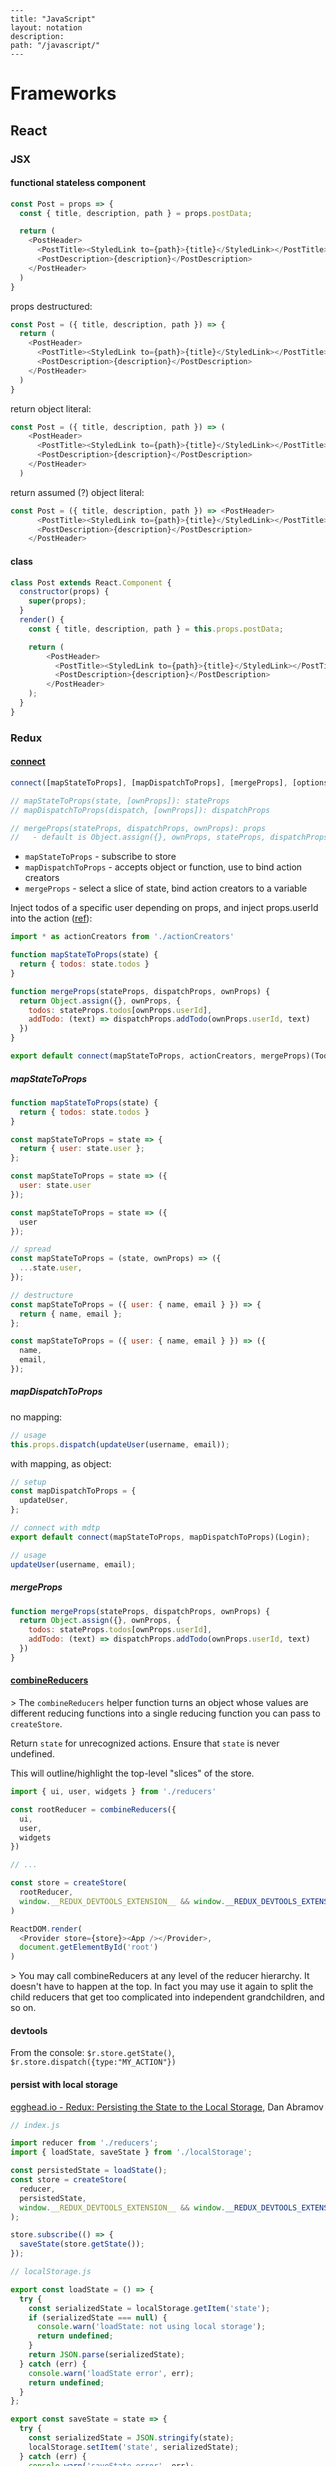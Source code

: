 #+OPTIONS: toc:nil -:nil H:6 ^:nil
#+EXCLUDE_TAGS: noexport
#+BEGIN_EXAMPLE
---
title: "JavaScript"
layout: notation
description:
path: "/javascript/"
---
#+END_EXAMPLE

* Books :noexport:
** Functional Programming in Javascript
Luis Atencio, Manning

[[https://manning-content.s3.amazonaws.com/download/f/3b00e17-1d45-4091-a86d-35b31222699a/Atencio_FuntionalProgrammingInJavaScript_Err13.html][errata]]

** 5 - Design Patterns Against Complexity

*** 5.2.1 - Wrapping Unsafe Values

#+BEGIN_SRC js
#+END_SRC

* Frameworks
** React
*** JSX
**** functional stateless component

#+BEGIN_SRC js
const Post = props => {
  const { title, description, path } = props.postData;

  return (
    <PostHeader>
      <PostTitle><StyledLink to={path}>{title}</StyledLink></PostTitle>
      <PostDescription>{description}</PostDescription>
    </PostHeader>
  )
}
#+END_SRC

props destructured:

#+BEGIN_SRC js
const Post = ({ title, description, path }) => {
  return (
    <PostHeader>
      <PostTitle><StyledLink to={path}>{title}</StyledLink></PostTitle>
      <PostDescription>{description}</PostDescription>
    </PostHeader>
  )
}
#+END_SRC

return object literal:

#+BEGIN_SRC js
const Post = ({ title, description, path }) => (
    <PostHeader>
      <PostTitle><StyledLink to={path}>{title}</StyledLink></PostTitle>
      <PostDescription>{description}</PostDescription>
    </PostHeader>
  )
#+END_SRC

return assumed (?) object literal:

#+BEGIN_SRC js
const Post = ({ title, description, path }) => <PostHeader>
      <PostTitle><StyledLink to={path}>{title}</StyledLink></PostTitle>
      <PostDescription>{description}</PostDescription>
    </PostHeader>
#+END_SRC

**** class

#+BEGIN_SRC js
class Post extends React.Component {
  constructor(props) {
    super(props);
  }
  render() {
    const { title, description, path } = this.props.postData;

    return (
        <PostHeader>
          <PostTitle><StyledLink to={path}>{title}</StyledLink></PostTitle>
          <PostDescription>{description}</PostDescription>
        </PostHeader>
    );
  }
}
#+END_SRC

*** Redux
**** [[https://github.com/reduxjs/react-redux/blob/master/docs/api.md#connect][connect]]

#+BEGIN_SRC js
connect([mapStateToProps], [mapDispatchToProps], [mergeProps], [options])

// mapStateToProps(state, [ownProps]): stateProps
// mapDispatchToProps(dispatch, [ownProps]): dispatchProps

// mergeProps(stateProps, dispatchProps, ownProps): props
//   - default is Object.assign({}, ownProps, stateProps, dispatchProps)
#+END_SRC

- ~mapStateToProps~ - subscribe to store
- ~mapDispatchToProps~ - accepts object or function, use to bind action creators
- ~mergeProps~ - select a slice of state, bind action creators to a variable

Inject todos of a specific user depending on props, and inject props.userId into the action ([[https://github.com/reduxjs/react-redux/blob/master/docs/api.md#inject-todos-of-a-specific-user-depending-on-props-and-inject-propsuserid-into-the-action][ref]]):

#+BEGIN_SRC js
import * as actionCreators from './actionCreators'

function mapStateToProps(state) {
  return { todos: state.todos }
}

function mergeProps(stateProps, dispatchProps, ownProps) {
  return Object.assign({}, ownProps, {
    todos: stateProps.todos[ownProps.userId],
    addTodo: (text) => dispatchProps.addTodo(ownProps.userId, text)
  })
}

export default connect(mapStateToProps, actionCreators, mergeProps)(TodoApp)
#+END_SRC

***** mapStateToProps

#+BEGIN_SRC js
function mapStateToProps(state) {
  return { todos: state.todos }
}

const mapStateToProps = state => {
  return { user: state.user };
};

const mapStateToProps = state => ({
  user: state.user
});

const mapStateToProps = state => ({
  user
});

// spread
const mapStateToProps = (state, ownProps) => ({
  ...state.user,
});

// destructure
const mapStateToProps = ({ user: { name, email } }) => {
  return { name, email };
};

const mapStateToProps = ({ user: { name, email } }) => ({
  name,
  email,
});
#+END_SRC

***** mapDispatchToProps

no mapping:

#+BEGIN_SRC js
// usage
this.props.dispatch(updateUser(username, email));
#+END_SRC

with mapping, as object:

#+BEGIN_SRC js
// setup
const mapDispatchToProps = {
  updateUser,
};

// connect with mdtp
export default connect(mapStateToProps, mapDispatchToProps)(Login);

// usage
updateUser(username, email);
#+END_SRC

***** mergeProps

#+BEGIN_SRC js
function mergeProps(stateProps, dispatchProps, ownProps) {
  return Object.assign({}, ownProps, {
    todos: stateProps.todos[ownProps.userId],
    addTodo: (text) => dispatchProps.addTodo(ownProps.userId, text)
  })
}
#+END_SRC

**** [[https://github.com/reduxjs/redux/blob/master/docs/api/combineReducers.md][combineReducers]]

> The ~combineReducers~ helper function turns an object whose values are different reducing functions into a single reducing function you can pass to ~createStore~.

Return ~state~ for unrecognized actions. Ensure that ~state~ is never undefined.

This will outline/highlight the top-level "slices" of the store.

#+BEGIN_SRC js
import { ui, user, widgets } from './reducers'

const rootReducer = combineReducers({
  ui,
  user,
  widgets
})

// ...

const store = createStore(
  rootReducer,
  window.__REDUX_DEVTOOLS_EXTENSION__ && window.__REDUX_DEVTOOLS_EXTENSION__()
)

ReactDOM.render(
  <Provider store={store}><App /></Provider>,
  document.getElementById('root')
)
#+END_SRC

> You may call combineReducers at any level of the reducer hierarchy. It doesn't have to happen at the top. In fact you may use it again to split the child reducers that get too complicated into independent grandchildren, and so on.

**** devtools

From the console: ~$r.store.getState()~, ~$r.store.dispatch({type:"MY_ACTION"})~

**** persist with local storage

[[https://egghead.io/lessons/javascript-redux-persisting-the-state-to-the-local-storage][egghead.io - Redux: Persisting the State to the Local Storage]], Dan Abramov

#+BEGIN_SRC js
// index.js

import reducer from './reducers';
import { loadState, saveState } from './localStorage';

const persistedState = loadState();
const store = createStore(
  reducer,
  persistedState,
  window.__REDUX_DEVTOOLS_EXTENSION__ && window.__REDUX_DEVTOOLS_EXTENSION__()
);

store.subscribe(() => {
  saveState(store.getState());
});

// localStorage.js

export const loadState = () => {
  try {
    const serializedState = localStorage.getItem('state');
    if (serializedState === null) {
      console.warn('loadState: not using local storage');
      return undefined;
    }
    return JSON.parse(serializedState);
  } catch (err) {
    console.warn('loadState error', err);
    return undefined;
  }
};

export const saveState = state => {
  try {
    const serializedState = JSON.stringify(state);
    localStorage.setItem('state', serializedState);
  } catch (err) {
    console.warn('saveState error', err);
    return undefined;
  }
};
#+END_SRC

Only include select slices:

#+BEGIN_SRC js
store.subscribe(() => {
  saveState(
    todos: store.getState().todos
  );
});
#+END_SRC

Throttle writes (~JSON.stringify(state)~ is expensive):

#+BEGIN_SRC js
import throttle from 'lodash/throttle';

store.subscribe(
  throttle(() => {
    saveState(store.getState());
  }, 1000)
);
#+END_SRC

**** thunk

https://github.com/reduxjs/redux-thunk

> A thunk is a function that wraps an expression to delay its evaluation.

#+BEGIN_SRC js
// calculation of 1 + 2 is immediate
// x === 3
let x = 1 + 2;

// calculation of 1 + 2 is delayed
// foo can be called later to perform the calculation
// foo is a thunk!
let foo = () => 1 + 2;
#+END_SRC

async dispatch:

#+BEGIN_SRC js
const INCREMENT_COUNTER = 'INCREMENT_COUNTER';

function increment() {
  return {
    type: INCREMENT_COUNTER
  };
}

function incrementAsync() {
  return dispatch => {
    setTimeout(() => {
      // Yay! Can invoke sync or async actions with `dispatch`
      dispatch(increment());
    }, 1000);
  };
}
#+END_SRC

conditional dispatch:

#+BEGIN_SRC js
const incrementIfOdd = () => (dispatch, getState) => {
    const { counter } = getState();

    if (counter % 2 === 0) {
      return;
    }

    dispatch(increment());
  };

function incrementIfOdd() {
  return (dispatch, getState) => {
    const { counter } = getState();

    if (counter % 2 === 0) {
      return;
    }

    dispatch(increment());
  };
}
#+END_SRC

*** reference

[[https://github.com/facebookincubator/create-react-app/blob/master/packages/react-scripts/template/README.md#formatting-code-automatically][CRA docs]]

*** reselect

**** withProps, setPropTypes

#+BEGIN_SRC js
export default compose(
  withProps(
    ({
      widgetData: {
        metaJson: { widgetType },
      },
    }) => ({ widgetType})
  ),
  setPropTypes({
    widgetData: PropTypes.object.isRequired,
    widgetType: PropTypes.string,
  })
)(Widget);
#+END_SRC

#+BEGIN_SRC js
export default compose(
  withProps(({ widgetData: { description, filteredWidgetData, title } }) => ({
    description,
    title,
    feedbackWidgetContents: R.compose(
      R.filter(({ feedback }) => Boolean(feedback)),
      R.map(
        R.compose(
          R.zipObj(['checkInTime', 'projectName', 'feedback']),
          RA.paths([
            ['expectedCheckinTime'],
            ['metaJson', 'projectName'],
            ['formState', 'feedback', 'message'],
          ])
        )
      )
    )(filteredWidgetData),
  })),
  setPropTypes({
    description: PropTypes.string,
    feedbackWidgetContents: PropTypes.arrayOf(
      PropTypes.shape({
        checkInTime: PropTypes.string,
        feedback: PropTypes.string,
        projectName: PropTypes.string,
      })
    ),
    title: PropTypes.string,
    widgetData: PropTypes.object.isRequired,
  })
)(FeedbackWidgetContainer);
#+END_SRC

**** withProps, withStateHandlers, setPropTypes

#+BEGIN_SRC
export default compose(
  withProps(() => {
    return {
      title: mockData.title,
      description: mockData.description,
      photoWidgetContents: mockData.filteredWidgetData,
    };
  }),
  withStateHandlers(
    ({ currentSlide = 0, isDetailView = false }, open = false) => ({
      currentSlide,
      isDetailView,
      open,
    }),
    {
      handlePreviousSlide: (
        { currentSlide },
        { photoWidgetContents }
      ) => () => ({
        currentSlide:
          currentSlide - 1 < 0
            ? photoWidgetContents.length - 1
            : currentSlide - 1,
      }),
      handleNextSlide: ({ currentSlide }, { photoWidgetContents }) => () => ({
        currentSlide:
          currentSlide + 1 > photoWidgetContents.length - 1
            ? 0
            : currentSlide + 1,
      }),
      toggleDetailView: ({ isDetailView }) => () => ({
        isDetailView: !isDetailView,
      }),
    }
  ),
  setPropTypes({
    description: PropTypes.string,
    title: PropTypes.string,
    widgetData: PropTypes.object.isRequired,
  })
)(PhotoWidgetContainer);
#+END_SRC
** Umbrella

- [[https://github.com/thi-ng/umbrella][umbrella]]
  - [[https://github.com/thi-ng/umbrella/tree/master/packages/hdom][hdom]]
- [[https://medium.com/@thi.ng/how-to-ui-in-2018-ac2ae02acdf3][How to UI in 2018]] (Medium), by Karsten Schmidt

* Language
** Arrays :noexport:

*** Copying

[[https://stackoverflow.com/questions/7486085/copying-array-by-value-in-javascript/23536726#23536726][Good SO answer]]

If it's an array of primitives, use ~slice()~ (or ~concat()~):

#+BEGIN_SRC js
var myArray = [3, "str", true];

var dupe = myArray.slice();
// or
var dupe2 = myArray.concat();
dupe[0] = 4;
console.log('myArray', myArray);
#+END_SRC

If it's an array of objects, this will result in a shallow copy:

#+BEGIN_SRC js
var myObjArray = [
  {
    name: 'Miles',
    instrument: 'trumpet'
  },
  {
    name: 'John',
    instrument: 'saxophone'
  }
]

var shallowDupe = myObjArray.slice();
shallowDupe[0].name = 'Clifford';

console.log('myObjArray', myObjArray); // Clifford overwrote Miles
#+END_SRC

Instead, one alternative is to stringify and parse:

#+BEGIN_SRC js
var myObjArray = [
  {
    name: 'Miles',
    instrument: 'trumpet'
  },
  {
    name: 'John',
    instrument: 'saxophone'
  }
]

var dupe = myObjArray.slice();
// dupe[0].name = 'Clifford'; // would overwrite myObjArray

var dupe2 = JSON.parse(JSON.stringify(myObjArray));
dupe2[0].name = 'Dexter'; // myObjArray and dupe2 are different
#+END_SRC

** Async

[[https://developer.mozilla.org/en-US/docs/Web/JavaScript/Reference/Operators/async_function][MDN]]

#+BEGIN_SRC js
async function [name]([param1[, param2[, ..., paramN]]]) {
   statements
}
#+END_SRC

Hacker Noon post [[https://hackernoon.com/6-reasons-why-javascripts-async-await-blows-promises-away-tutorial-c7ec10518dd9][6 Reasons Why JavaScript’s Async/Await Blows Promises Away]] from [[https://twitter.com/imGaafar][Mostafa Gaafar]]:

** Callbags

https://github.com/staltz/callbag-basics

https://www.youtube.com/watch?v=HssczgaY9BM

"What I called the 'callbag pattern.'"

"The idea is that the producer and consumer are symmetric: they have the same signature."

#+BEGIN_SRC js
function producer(type, payload) {
  if (type === 'start') {
    // on start, you know the payload is a callback
    const consumer = payload;
    let i = 0;
    let handle;

    // I can listen to the consumer with another function:
    // it's a nested callback
    consumer('start', (type, payload) => {
      if (type === 'data') i = payload;
      if (type === 'stop') clearInterval(incInt);
    });

    incInt = setInterval(() => {
      consumer('data', i);
      i++;
    }, 1000);
  }
}

function consumer(type, payload) {
  // subscribe
  if (type === 'start') {
    // you know payload is a callback
    const cb = payload;

    setTimeout(() => {
      console.log('hello')
      cb('data', 17)
    }, 1200);

    setTimeout(() => {
      // this calls the "nested callback" filtered by type === 'stop'
      // (t,p)=>{if (t==='stop') clearInterval(handle)}
      cb('stop');
    }, 3500);
  }
  if (type === 'data') {
    console.log(payload);
  }
}

producer('start', consumer);
#+END_SRC

** Currying :noexport:

Function takes two:

#+BEGIN_SRC js
const myCurryTwo = function(func) {
  return function(value) {
    func(value);
  }
}

const myCurryTwo2 = f => x => f(x)
#+END_SRC

** Destructuring

*** Arrays

*** Objects

#+BEGIN_SRC js :cmd "org-babel-node"
  let structured = {
    title: 'structured title',
    description: 'structured desc'
  }

  const { title, description } = structured;

  console.log(title);
  console.log(description);
#+END_SRC

#+RESULTS:
: structured title
: structured desc
: undefined


#+BEGIN_SRC js :cmd "org-babel-node --presets=stage-2"
let obj1 = {
  bird: "falcon2",
  frog: "bullfrog"
}
let { bird, frog: frogName } = obj1;
console.log(bird);
console.log(frogName);

let obj2 = {
  fruit: "apple",
  veggie: "kale",
  meat: "tofuball"
}
let { fruit, ...restItem } = obj2;
console.log(fruit);
console.log(restItem);
#+END_SRC

** Events

*** keyboard

regular:

#+BEGIN_SRC js
handler = e => {
  e.preventDefault();
  if (e.key === 'd') {
    this.setState({ isDebug: !this.state.isDebug });
  }
}
componentDidMount() {
  window.addEventListener('keypress', this.handler.bind(this))
}
componentWillUnmount() {
  window.removeEventListener('keypress', this.handler)
}
#+END_SRC

setting directly on ~window.onkeyup~:

#+BEGIN_SRC js
componentDidMount() {
  const _handleKeycode = e => {
    if (e.keyCode === 68) {
      // 'd' key
      this.setState({ isDebug: !this.state.isDebug });
    } else if (e.keyCode === 75) {
      // 'k' key
      this.props.history.push('/');
      window.location.reload();
    }
  };
  window.onkeyup = _handleKeycode.bind(this);
  this.preventDefault = e => e.preventDefault();
}

componentWillUnmount() {
  window.onkeyup = null;
}
#+END_SRC

rxjs:

#+BEGIN_SRC js
constructor() {
  this.keyEvents$ = Rx.Observable.fromEvent(document, 'keydown');
}

componentDidMount() {
  this.keyPressListeners = this.keyEvents$
    .filter(
      e =>
        e.keyCode === 68 ||
        e.keyCode === 81
    )
    .debounceTime(280)
    .do(e => e.preventDefault())
    .subscribe(({ keyCode }) => {
      switch (keyCode) {
      case 68:
        // 'd' key
        this.setState({ isDebug: !this.state.isDebug });
        break;
      case 81:
        // 'q' key (for 'quit back to start screen')
        this.props.history.push('/start');
        window.location.reload();
        break;
      default:
        break;
      }
    });
}

componentWillUnmount() {
  this.keyPressListeners.unsubscribe();
}
#+END_SRC

** Indentation/formatting
*** Prettier

[[https://prettier.io/docs/en/options.html][Prettier Options]]

With [[https://github.com/typicode/husky][husky]] and [[https://github.com/okonet/lint-staged][lint-staged]]:

#+BEGIN_SRC js
/* package.json */

// ...

"scripts": {
  "precommit": "lint-staged",

// ...

"lint-staged": {
  "src/**/*.{js,jsx,json,css,scss}": [
    "prettier --single-quote --jsx-bracket-same-line --trailing-comma es5 --write",
    "git add"
  ]
},

// ...
#+END_SRC

**** reference

from [[https://www.smlnj.org/doc/Emacs/sml-mode.html#dir][SML mode - The Emacs SML editing mode]]

#+BEGIN_QUOTE
2 Editing with SML Mode

Now SML mode provides just a few additional editing commands. Most of the work has gone into implementing the indentation algorithm which, if you think about it, has to be complicated for a language like ML. See Indentation Defaults, for details on how to control some of the behaviour of the indentation algorithm. Principal goodies are the `electric pipe' feature, and the ability to insert common SML forms (macros or templates).
#+END_QUOTE

#+BEGIN_QUOTE
2.2 Automatic indentation

ML is a complicated language to parse, let alone compile. The indentation algorithm is a little wooden (for some tastes), and the best advice is not to fight it! There are several variables that can be adjusted to control the indentation algorithm (see Customising SML Mode, below).
#+END_QUOTE

**** run it through files

#+BEGIN_SRC sh
prettier --single-quote --jsx-bracket-same-line --trailing-comma es5 --write "src/**/*.{js,jsx,json,css,scss}"
prettier --single-quote --jsx-bracket-same-line --trailing-comma es5 --write "**/*.js"
#+END_SRC

** Iterators

From [[https://nostarch.com/ecmascript6][Understanding ECMASCRIPT 6]] by [[https://twitter.com/slicknet][Nicholas Zakas]]

ES5 iterator:

#+BEGIN_SRC js
const createIterator = items => {
  let i = 0;

  return {
    next: () => {
      const done = i <= items.length;
      const value = !done && items[i++];

      return {
        value: value,
        done: done,
      };
    },
  };
};
#+END_SRC

ES6 equivalent:

#+BEGIN_SRC js
const createIterator
#+END_SRC

** Promises

#+BEGIN_QUOTE
"A Promise is simply an Observable with one single emitted value." [[*post: https://gist.github.com/staltz/868e7e9bc2a7b8c1f754][Andre Staltz]]
#+END_QUOTE

*** [[https://github.com/nolanlawson][Nolan Lawson]]

**** [[https://gist.github.com/nolanlawson/6ce81186421d2fa109a4][Promise protips - stuff I wish I had known when I started with Promises]]

#+BEGIN_QUOTE
Promise.all is good for executing many promises at once

#+BEGIN_SRC js
Promise.all([
  promise1,
  promise2
]);
#+END_SRC

Promise.resolve is good for wrapping synchronous code

#+BEGIN_SRC js
Promise.resolve().then(function () {
  if (somethingIsNotRight()) {
    throw new Error("I will be rejected asynchronously!");
  } else {
    return "This string will be resolved asynchronously!";
  }
});
#+END_SRC

execute some promises one after the other.
this takes an array of promise factories, i.e.
an array of functions that RETURN a promise
(not an array of promises themselves; those would execute immediately)

#+BEGIN_SRC js
function sequentialize(promiseFactories) {
  var chain = Promise.resolve();
  promiseFactories.forEach(function (promiseFactory) {
    chain = chain.then(promiseFactory);
  });
  return chain;
}
#+END_SRC

Promise.race is good for setting a timeout:

#+BEGIN_SRC js
Promise.race([
  new Promise(function (resolve, reject) {
    setTimeout(reject, 10000); // timeout after 10 secs
  }),
  doSomethingThatMayTakeAwhile()
]);
#+END_SRC

Promise finally util similar to Q.finally
e.g. promise.then(...).catch().then(...).finally(...)

#+BEGIN_SRC js
function finally (promise, cb) {
  return promise.then(function (res) {
    var promise2 = cb();
    if (typeof promise2.then === 'function') {
      return promise2.then(function () {
        return res;
      });
    }
    return res;
  }, function (reason) {
    var promise2 = cb();
    if (typeof promise2.then === 'function') {
      return promise2.then(function () {
        throw reason;
      });
    }
    throw reason;
  });
};
#+END_SRC
#+END_QUOTE

*** [[https://pouchdb.com/2015/05/18/we-have-a-problem-with-promises.html][Nolan Lawson's Blog Post]]

Abbreviated:

#+BEGIN_QUOTE
Q: What is the difference between these four promises?

#+BEGIN_SRC js
doSomething().then(function () {
  return doSomethingElse();
});

doSomething().then(function () {
  doSomethingElse();
});

doSomething().then(doSomethingElse());

doSomething().then(doSomethingElse);
#+END_SRC

Mistakes outlined:

- "promisey pyramid of doom"
- ~forEach()~ instead of ~map()~
- missing ~catch()~
- using "deferred"
- side effects instead of returning
#+END_QUOTE

**** Your Three Options When Inside ~then()~

- return another promise
- return a synchronous value (or undefined)
- throw a synchronous error

#+BEGIN_QUOTE
Every promise gives you a ~then()~ method (or ~catch()~, which is just sugar for ~then(null, ...))~. Here we are inside of a ~then()~ function:

#+BEGIN_SRC js
somePromise().then(function () {
  // I'm inside a then() function!
});
#+END_SRC

There are three things:

- return another promise

#+BEGIN_SRC js
getUserByName('nolan').then(function (user) {
  return getUserAccountById(user.id);
}).then(function (userAccount) {
  // I got a user account!
});
#+END_SRC

- return a synchronous value (or undefined)

#+BEGIN_SRC js
getUserByName('nolan').then(function (user) {
  if (inMemoryCache[user.id]) {
    return inMemoryCache[user.id];    // returning a synchronous value!
  }
  return getUserAccountById(user.id); // returning a promise!
}).then(function (userAccount) {
  // I got a user account!
});
#+END_SRC

- throw a synchronous error

#+BEGIN_SRC js
getUserByName('nolan').then(function (user) {
  if (user.isLoggedOut()) {
    throw new Error('user logged out!'); // throwing a synchronous error!
  }
  if (inMemoryCache[user.id]) {
    return inMemoryCache[user.id];       // returning a synchronous value!
  }
  return getUserAccountById(user.id);    // returning a promise!
}).then(function (userAccount) {
  // I got a user account!
}).catch(function (err) {
  // Boo, I got an error!
});
#+END_SRC
#+END_QUOTE

**** Advanced Mistakes

- Not knowing about Promise.resolve()
- ~then(resolveHandler).catch(rejectHandler)~ isn't exactly the same as ~then(resolveHandler, rejectHandler)~
- Promises vs. Promise Factories
- Higher-scoped variable for combined promise results
- Promises fall through

#+BEGIN_QUOTE
- Not knowing ~Promise.resolve()~

#+BEGIN_SRC js
function somePromiseAPI() {
  return Promise.resolve().then(function () {
    doSomethingThatMayThrow();
    return 'foo';
  }).then(/* ... */);
}
#+END_SRC

Just remember: any code that might ~throw~ synchronously is a good candidate for a nearly-impossible-to-debug swallowed error somewhere down the line. But if you wrap everything in ~Promise.resolve()~, then you can always be sure to ~catch()~ it later.

- ~then(resolveHandler).catch(rejectHandler)~ isn't exactly the same as ~then(resolveHandler, rejectHandler)~

#+BEGIN_SRC js
somePromise().then(function () {
  throw new Error('oh noes');
}).catch(function (err) {
  // I caught your error! :)
});

somePromise().then(function () {
  throw new Error('oh noes');
}, function (err) {
  // I didn't catch your error! :(
});
#+END_SRC

As it turns out, when you use the ~then(resolveHandler, rejectHandler)~ format, the ~rejectHandler~ won't actually catch an error if it's thrown by the ~resolveHandler~ itself.

- Promises vs. Promise Factories

#+BEGIN_SRC js
// good, will execute sequentially as expected

function executeSequentially(promiseFactories) {
  var result = Promise.resolve();
  promiseFactories.forEach(function (promiseFactory) {
    result = result.then(promiseFactory);
  });
  return result;
}

// ...

function myPromiseFactory() {
  return somethingThatCreatesAPromise();
}
#+END_SRC

- Higher-scoped variable for combined promise results

#+BEGIN_SRC js
// no
var user;
getUserByName('nolan').then(function (result) {
  user = result;
  return getUserAccountById(user.id);
}).then(function (userAccount) {
  // okay, I have both the "user" and the "userAccount"
});

// yes
getUserByName('nolan').then(function (user) {
  return getUserAccountById(user.id).then(function (userAccount) {
    // okay, I have both the "user" and the "userAccount"
  });
});
#+END_SRC

- Promises fall through

#+BEGIN_SRC js
Promise.resolve('foo').then(null).then(function (result) {
  console.log(result);
});
#+END_SRC
#+END_QUOTE

*** Other References

[[https://developer.mozilla.org/en-US/docs/Web/JavaScript/Reference/Global_Objects/Promise][MDN]]

** Reduce

[[https://developer.mozilla.org/en-US/docs/Web/JavaScript/Reference/Global_Objects/Array/Reduce][MDN Array.prototype.reduce()]]

#+BEGIN_SRC js
const myArr = [1, 2, 3]
const myAdditionReducer = (acc, n) => acc + n;
myArr.reduce(myAdditionReducer); // 6
#+END_SRC

* Libraries
** D3
*** nvd3

[[http://nvd3-community.github.io/nvd3/examples/documentation.html][Documentation]]

create nv chart (from [[https://css-tricks.com/how-to-make-a-modern-dashboard-with-nvd3-js/][How to Make a Modern Dashboard with nvd3.js]])

#+BEGIN_SRC js
nv.addGraph(function () {
  var chart = nv.models.lineChart() // Initialise the lineChart object.
    .useInteractiveGuideline(true); // Turn on interactive guideline (tooltips)
chart.xAxis
    .axisLabel('TimeStamp (Year)'); // Set the label of the xAxis (Vertical)
chart.yAxis
    .axisLabel('Degrees (c)') // Set the label of the xAxis (Horizontal)
    .tickFormat(d3.format('.02f')); // Rounded Numbers Format.
d3.select('#averageDegreesLineChart svg') // Select the ID of the html element we defined earlier.
    .datum(temperatureIndexJSON) // Pass in the JSON
    .transition().duration(500) // Set transition speed
    .call(chart); // Call & Render the chart
  nv.utils.windowResize(chart.update); // Intitiate listener for window resize so the chart responds and changes width.
  return;
});
#+END_SRC

*** reference

[[https://medium.com/@Elijah_Meeks/interactive-applications-with-react-d3-f76f7b3ebc71][Interactive Applications with React & D3]], by Elijah Meeks

https://medium.com/technical-credit/declarative-d3-examples-in-react-6e736e526182

** monet.js :noexport:

[[https://github.com/monet/monet.js][github]]

** Ramda :noexport:
*** Identity

#+BEGIN_SRC js
function _isPlaceholder(a) {
  return a != null && typeof a === 'object' && a['@@functional/placeholder'] === true;
}

function _identity(x) {
  return x;
}

function _curry1(fn) {
  return function f1(a) {
    if (arguments.length === 0 || _isPlaceholder(a)) {
      return f1;
    } else {
      return fn.apply(this, arguments);
    }
  };
}

var identity = _curry1(_identity);

const val = 5;
const iVal = identity(val);
console.log('iVal', iVal);
#+END_SRC

#+RESULTS:
: iVal 5
: undefined

*** hard to understand
**** setting initial redux states

#+BEGIN_SRC js
import navFooterGlobalReducer from 'reducers/navFooterGlobal';

const initialNavFooterGlobalState = {
  navFooterGlobal: [],
};

const loadReducer = R.curry((initialState, reducer, state, action) => {
  try {
    return R.invoker(2, action.type)(
      R.defaultTo(initialState, state),
      action,
      reducer
    );
  } catch (e) {
    return R.defaultTo(initialState, state);
  }
});

export default combineReducers({
  navFooterGlobal: loadReducer(
    initialNavFooterGlobalState,
    navFooterGlobalReducer
  ),
});

import reducers from './reducers';

const store = compose(
  applyMiddleware(routerMiddleware(history), thunk),
  window.__REDUX_DEVTOOLS_EXTENSION__
    ? window.__REDUX_DEVTOOLS_EXTENSION__()
    : f => f
)(createStore)(reducers);
#+END_SRC

Rather than setting initial state when combining the reducers, the redux docs show setting initial state [[https://redux.js.org/basics/reducers#handling-actions][this way]]:

#+BEGIN_SRC js
import { VisibilityFilters } from './actions'

const initialState = {
  visibilityFilter: VisibilityFilters.SHOW_ALL,
  todos: []
}

function todoApp(state = initialState, action) {
  switch (action.type) {
    case SET_VISIBILITY_FILTER:
      return Object.assign({}, state, {
        visibilityFilter: action.filter
      })
    default:
      return state
  }
}
#+END_SRC

Seems like "loadReducer" should be named "fallbackNilToInitialStateAndCatchUndefined." It's doing three things:

1 - curryingl

Secondly, I feel like "loadReducer" is misnamed. Seems like it's not "loading" a reducer, but rather applying ~R.invoker~ (in a possibly un-idiomatic way?) to use an initial state in case of null.

Re ~invoker~, it's saying "I want to call ~action.type~ with two arguments," and then immediately invoking the returned function with an arity mismatch error of 3 arguments: 1 - (R.defaultTo(initialState, state), action, reducer). First of all, it's a bit convoluted or magical here because loadReducer's try block doesn't evaluate until it's received the curried in final 2 arguments from combineReducer. This is "magical" because it currently looks like combineReducers has a set of key/value pairs where the value is a binary function... but it's not binary, because combineReudcers is passing the final two curried args in.

Re ~R.defaultTo(initialState, state)~, I'm unclear on why the ~state~ would be null. What sort of reducer would be giving a null state here?

I'm also unclear on why there's a try/catch. What type of error do we anticipate here? I would initially think "arity," but it's curried, so my gut tells me that a try/catch here might lead to more subtle bugs rather than assist in catching others..?

And why is it curried? It's only called in one very specific place in the code, to do one very specific thing (swap a null action for a fallback/default initial state), and that calls it with two arguments.

ref https://github.com/reduxjs/redux/blob/master/docs/api/combineReducers.md ...

> While combineReducers attempts to check that your reducers conform to some of these rules, you should remember them, and do your best to follow them. combineReducers will check your reducers by passing undefined to them; this is done even if you specify initial state to Redux.createStore(combineReducers(...), initialState). Therefore, you must ensure your reducers work properly when receiving undefined as state, even if you never intend for them to actually receive undefined in your own code.

... this might be the ratioanle behind the try/catch... but it seems like the rationale behind the initialStates and defatulTo as well... I suppose they're doing different things.

**** unorthodox, misnamed, convoluted, uncommented data transformation

#+BEGIN_SRC js
const idKeyAsProp = (a, b) => R.assoc(b.id, b, a);

const SavedDashboardsReducer = (state = initialState, action) => {
  switch (action.type) {
  case `${FETCH_ALL}_SUCCESS`: {
    return R.compose(
      R.assoc('data', R.__, state),
      R.reduce(idKeyAsProp, {}),
      R.pathOr([], ['payload', 'data', 'data'])
    )(action);
  }
};
#+END_SRC

This reads like a puzzle. Reducing an ~assoc~ with ~(a, b) -> (b.id, b, a)~? Difficulties:

1) ~assoc~'s signature is ~String → a → {k: v} → {k: v}~, which is surprising, particularly without extended Ramda knowledge

2) transforming an object that contains a key property into a key/value pair with said id as the key is an unorthodox data manipulation: a) why? b) doesn't this duplicate the nested 'id' property now?

3) naming error: "idKeyAsProp" should read "idPropAsKey"

#+BEGIN_SRC js
before = { id: 1, value: 'cat' }
after = { 1: { id: 1, value: 'cat' } }
#+END_SRC

The reduction is using this transformation as the iterator function to construct a new object.

#+BEGIN_SRC js
fetchResponse = [
  { id: 1, value: 'cat' },
  { id: 2, value: 'dog' }
]
reductionResult = {
  1: { id: 1, value: 'cat' },
  2: { id: 2, value: 'dog' }
}
#+END_SRC

Then ~R.assoc('data', R.__, state)~ appends the full existing ~state~ object with a key of ~'data'~:

#+BEGIN_SRC js
result = {
  1: { id: 1, value: 'cat' },
  2: { id: 2, value: 'dog' }
  'data': { <state object, whatever it might be> }
}
#+END_SRC

** Components
** Node
*** Debugging

- [[https://nodejs.org/en/docs/inspector/][nodejs.org docs - Inspector]]
- [[https://nodejs.org/dist/latest-v8.x/docs/api/][Node.js v8.10.0 Documentation]]

*** Misc

**** nodemon

[[https://stackoverflow.com/a/31312745/1052412][SO - watching too many files]]

** rxjs
*** disposing/cleaning up

[[https://github.com/Reactive-Extensions/RxJS/issues/1016][github issue]]

When you unsubscribe() (aka dispose) of a subscription it will be chained back up to all of the subscriptions that it is composed of.

*** fetching

rxjs ajax method: http://reactivex.io/rxjs/class/es6/observable/dom/MiscJSDoc.js~AjaxRequestDoc.html#instance-method-createXHR

rxjs 5 ultimate example: https://chrisnoring.gitbooks.io/rxjs-5-ultimate/content/operators-and-ajax.html

from [[https://stackoverflow.com/questions/44877062/how-to-convert-a-fetch-api-response-to-rxjs-observable][SO]]: https://stackoverflow.com/questions/44877062/how-to-convert-a-fetch-api-response-to-rxjs-observable

#+BEGIN_SRC js
var result = Rx.Observable.fromPromise(fetch('http://myserver.com/'));
result.subscribe(x => console.log(x), e => console.error(e));
#+END_SRC

#+BEGIN_SRC js
const getData = (url, params) => {
    return fetch(url, params).then(r => {
        return r.ok ? r.text() : Promise.reject(`${r.statusText} ${r.status}`)
    })
}

const getDataObserver = (url, params) => Rx.Observable.fromPromise(getData())
#+END_SRC

bacon style:

#+BEGIN_SRC js
function toResultStream(request) {
  return Bacon.fromPromise($.ajax(request))
}
availabilityResponse = availabilityRequest.flatMap(toResultStream)
#+END_SRC

staltz:

#+BEGIN_SRC js
var requestStream = Rx.Observable.just('https://api.github.com/users');

var responseStream = requestStream
  .flatMap(function(requestUrl) {
    return Rx.Observable.fromPromise(jQuery.getJSON(requestUrl));
  });

responseStream.subscribe(function(response) {
  // render `response` to the DOM however you wish
});
#+END_SRC

*** interval

#+BEGIN_SRC js
this.confirmationInterval = Rx.Observable.interval(200)
  .takeUntil(() => activationHook === 'in' && !isPaused)
  .subscribe(() => {
    this.confirmationInterval.unsubscribe();
  });
#+END_SRC

*** reference

3 common errors by Chris Pawlukiewicz on medium: https://medium.com/@paynoattn/3-common-mistakes-i-see-people-use-in-rx-and-the-observable-pattern-ba55fee3d031

baconjs tutorial: https://baconjs.github.io/tutorials.html

fromEvent: http://reactivex.io/rxjs/class/es6/Observable.js~Observable.html#static-method-fromEvent

using fetch API:
https://chrisnoring.gitbooks.io/rxjs-5-ultimate/content/operators-and-ajax.html

Rxjs 5 ultimate git book: https://chrisnoring.gitbooks.io/rxjs-5-ultimate/content/

James Flight hackernoon blog post: https://hackernoon.com/using-rxjs-to-handle-http-requests-what-ive-learned-4640aaf4646c

*** split strings at ~\n~

[[https://stackoverflow.com/questions/38991362/what-is-the-reactive-way-to-read-file-line-by-line][SO ref]]

#+BEGIN_SRC js
    Rx.Observable.of('first\nstring')
      .concat(Rx.Observable.of('asdf\nzxcvzc\nsd fawef\nsdfs\n')) // parens was missing // to make sure we don't miss the last line!
      .scan(
        ({ buffer }, b) => {
          const splitted = buffer.concat(b).split('\n');
          const rest = splitted.pop();
          return { buffer: rest, items: splitted };
        },
        { buffer: '', items: [] }
      )
      // Each item here is a pair { buffer: string, items: string[] }
      // such that buffer contains the remaining input text that has no newline
      // and items contains the lines that have been produced by the last buffer
      .concatMap(({ items }) => items)
      // we flatten this into a sequence of items (strings)
      .subscribe(
        item => console.log(item),
        err => console.log(err),
        () => console.log('Done with this buffer source')
      );
#+END_SRC

**** Ben Lesh blog post

https://medium.com/@benlesh/rxjs-dont-unsubscribe-6753ed4fda87

#+BEGIN_SRC js
 updateData(data) {
  // do something framework-specific to update your component here.
 }

 onMount() {
   const data$ = this.getData();
   const cancelBtn = this.element.querySelector(‘.cancel-button’);
   const rangeSelector = this.element.querySelector(‘.rangeSelector’);
   const cancel$ = Observable.fromEvent(cancelBtn, 'click');
   const range$ = Observable.fromEvent(rangeSelector, 'change').map(e => e.target.value);

   const stop$ = Observable.merge(cancel$, range$.filter(x => x > 500))
   this.subscription = data$.takeUntil(stop$).subscribe(data => this.updateData(data));
 }

 onUnmount() {
  this.subscription.unsubscribe();
}
#+END_SRC

- compose a stream of ~stop$~ events that kill the data stream... that way, if you want to add another "stop" condition (like a timer), you can "simply merge a new observable into `stop$`"
- this "completes the observable" - there's a completion event that can be handled anytime you want to kill your observable. If you just call "unsubscribe" on `this.subscription`, you won't be notified... however `takeUntil` will notify you via the completion handler
- "There is one disadvantage here in terms of RxJS semantics, but it’s barely worth worrying about in the face of the other advantages. The semantic disadvantage is that completing an observable is a sign that the producer wants to tell the consumer it’s done, where unsubscribing is the consumer telling the producer it no longer cares about the data."

Other operators

There are many other ways to kill a stream in a more “Rx-y” way. I’d recommend checking out the following operators at the very least:

- take(n): emits N values before stopping the observable.
- takeWhile(predicate): tests the emitted values against a predicate, if it returns `false`, it will complete.
- first(): emits the first value and completes.
- first(predicate): checks each value against a predicate function, if it returns `true`, the emits that value and completes.

Summary: Use takeUntil, takeWhile, et al.

You should probably be using operators like `takeUntil` to manage your RxJS subscriptions. As a rule of thumb, if you see two or more subscriptions being managed in a single component, you should wonder if you could be composing those better.

- more composeable
- fires a completion event when you kill your stream
- generally less code
- less to manage
- fewer actual points of subscription (because fewer calls to `subscribe`)

* Misc

"Module request format," /a la node/: starts-with-dot is local.

** set org-babel-node command                                      :noexport:

 #+BEGIN_SRC js :cmd "org-babel-node"
let props = {
  object: {},
  string: '',
  array: []
}
console.log(props);
 #+END_SRC

 #+RESULTS:
 : { postData: { title: 'pd-title', description: 'pd-desc', path: 'pd-path' },
 :   title: 'reg-title',
 :   description: 'reg-desc',
 :   path: 'reg-path' }
 : undefined


 #+BEGIN_SRC js :cmd "org-babel-node --presets=es2015"
  const animals = ['dog', 'cat']

  animals.map((anim) => {
    console.log('anim', anim);
  })
 #+END_SRC

 #+RESULTS:
 : anim dog
 : anim cat
 : undefined
